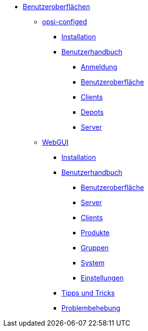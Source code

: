 * xref:gui.adoc[Benutzeroberflächen]
	** xref:configed.adoc[opsi-configed]
		*** xref:configed/installation.adoc[Installation]
                *** xref:configed/userguide.adoc[Benutzerhandbuch]
			**** xref:configed/userguide-login.adoc[Anmeldung]
			**** xref:configed/userguide-generalui.adoc[Benutzeroberfläche]
                	**** xref:configed/userguide-clients.adoc[Clients]
			**** xref:configed/userguide-depots.adoc[Depots]
			**** xref:configed/userguide-server.adoc[Server]
	** xref:webgui.adoc[WebGUI]
		*** xref:webgui/installation.adoc[Installation]
		*** xref:webgui/userguide.adoc[Benutzerhandbuch]
			**** xref:webgui/userguide-generalui.adoc[Benutzeroberfläche]
			**** xref:webgui/userguide-server.adoc[Server]
			**** xref:webgui/userguide-clients.adoc[Clients]
			**** xref:webgui/userguide-products.adoc[Produkte]
			**** xref:webgui/userguide-groups.adoc[Gruppen]
			**** xref:webgui/userguide-system.adoc[System]
			**** xref:webgui/userguide-settings.adoc[Einstellungen]
		*** xref:webgui/userguide-tips.adoc[Tipps und Tricks]
		*** xref:webgui/userguide-troubleshooting.adoc[Problembehebung]


